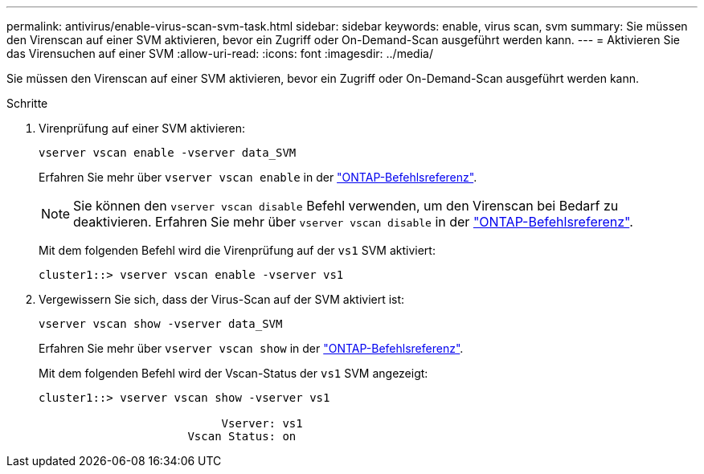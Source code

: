 ---
permalink: antivirus/enable-virus-scan-svm-task.html 
sidebar: sidebar 
keywords: enable, virus scan, svm 
summary: Sie müssen den Virenscan auf einer SVM aktivieren, bevor ein Zugriff oder On-Demand-Scan ausgeführt werden kann. 
---
= Aktivieren Sie das Virensuchen auf einer SVM
:allow-uri-read: 
:icons: font
:imagesdir: ../media/


[role="lead"]
Sie müssen den Virenscan auf einer SVM aktivieren, bevor ein Zugriff oder On-Demand-Scan ausgeführt werden kann.

.Schritte
. Virenprüfung auf einer SVM aktivieren:
+
`vserver vscan enable -vserver data_SVM`

+
Erfahren Sie mehr über `vserver vscan enable` in der link:https://docs.netapp.com/us-en/ontap-cli/vserver-vscan-enable.html["ONTAP-Befehlsreferenz"^].

+
[NOTE]
====
Sie können den `vserver vscan disable` Befehl verwenden, um den Virenscan bei Bedarf zu deaktivieren. Erfahren Sie mehr über `vserver vscan disable` in der link:https://docs.netapp.com/us-en/ontap-cli/vserver-vscan-disable.html["ONTAP-Befehlsreferenz"^].

====
+
Mit dem folgenden Befehl wird die Virenprüfung auf der `vs1` SVM aktiviert:

+
[listing]
----
cluster1::> vserver vscan enable -vserver vs1
----
. Vergewissern Sie sich, dass der Virus-Scan auf der SVM aktiviert ist:
+
`vserver vscan show -vserver data_SVM`

+
Erfahren Sie mehr über `vserver vscan show` in der link:https://docs.netapp.com/us-en/ontap-cli/vserver-vscan-show.html["ONTAP-Befehlsreferenz"^].

+
Mit dem folgenden Befehl wird der Vscan-Status der `vs1` SVM angezeigt:

+
[listing]
----
cluster1::> vserver vscan show -vserver vs1

                           Vserver: vs1
                      Vscan Status: on
----

